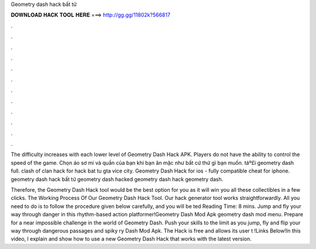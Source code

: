 Geometry dash hack bất tử



𝐃𝐎𝐖𝐍𝐋𝐎𝐀𝐃 𝐇𝐀𝐂𝐊 𝐓𝐎𝐎𝐋 𝐇𝐄𝐑𝐄 ===> http://gg.gg/11802k?566817



.



.



.



.



.



.



.



.



.



.



.



.

The difficulty increases with each lower level of Geometry Dash Hack APK. Players do not have the ability to control the speed of the game. Chọn áo sơ mi và quần của bạn khi bạn ăn mặc như bất cứ thứ gì bạn muốn. táº£i geometry dash full. clash of clan hack for hack bat tu gta vice city. Geometry Dash Hack for ios - fully compatible cheat for iphone. geometry dash hack bất tử geometry dash hacked geometry dash hack geometry dash.

Therefore, the Geometry Dash Hack tool would be the best option for you as it will win you all these collectibles in a few clicks. The Working Process Of Our Geometry Dash Hack Tool. Our hack generator tool works straightforwardly. All you need to do is to follow the procedure given below carefully, and you will be ted Reading Time: 8 mins. Jump and fly your way through danger in this rhythm-based action platformer!Geometry Dash Mod Apk geometry dash mod menu. Prepare for a near impossible challenge in the world of Geometry Dash. Push your skills to the limit as you jump, fly and flip your way through dangerous passages and spiky ry Dash Mod Apk. The Hack is free and allows its user t !Links Below!In this video, I explain and show how to use a new Geometry Dash Hack that works with the latest version.
